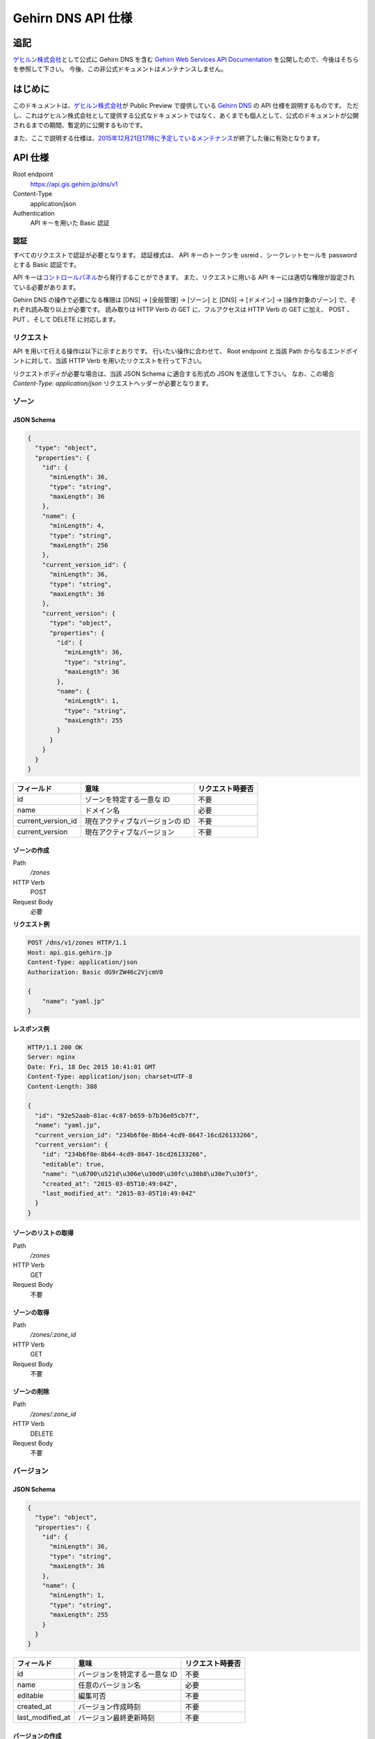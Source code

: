 Gehirn DNS API 仕様
===================

追記
----

`ゲヒルン株式会社`_\ として公式に Gehirn DNS を含む `Gehirn Web Services API Documentation`_ を公開したので、今後はそちらを参照して下さい。
今後、この非公式ドキュメントはメンテナンスしません。

.. _`Gehirn Web Services API Documentation`: https://support.gehirn.jp/apidocs/

はじめに
--------

このドキュメントは、\ `ゲヒルン株式会社`_\ が Public Preview で提供している `Gehirn DNS`_ の API 仕様を説明するものです。
ただし、これはゲヒルン株式会社として提供する公式なドキュメントではなく、あくまでも個人として、公式のドキュメントが公開されるまでの期間、暫定的に公開するものです。

また、ここで説明する仕様は、\ `2015年12月21日17時に予定しているメンテナンス <http://support.gehirn.jp/information/maintenance/2015/12/17/1185/>`__\ が終了した後に有効となります。

.. more::

API 仕様
--------

Root endpoint
   https://api.gis.gehirn.jp/dns/v1
Content-Type
   application/json
Authentication
   API キーを用いた Basic 認証

認証
~~~~

すべてのリクエストで認証が必要となります。
認証様式は、 API キーのトークンを usreid 、シークレットセールを password とする Basic 認証です。

API キーは\ `コントロールパネル`_\ から発行することができます。
また、リクエストに用いる API キーには適切な権限が設定されている必要があります。

Gehirn DNS の操作で必要になる権限は [DNS] -> [全般管理] -> [ゾーン] と [DNS] -> [ドメイン] -> [操作対象のゾーン] で、それぞれ読み取り以上が必要です。
読み取りは HTTP Verb の GET に、フルアクセスは HTTP Verb の GET に加え、 POST 、 PUT 、そして DELETE に対応します。

リクエスト
~~~~~~~~~~

API を用いて行える操作は以下に示すとおりです。
行いたい操作に合わせて、 Root endpoint と当該 Path からなるエンドポイントに対して、当該 HTTP Verb を用いたリクエストを行って下さい。

リクエストボディが必要な場合は、当該 JSON Schema に適合する形式の JSON を送信して下さい。
なお、この場合 `Content-Type: application/json` リクエストヘッダーが必要となります。

ゾーン
~~~~~~

JSON Schema
^^^^^^^^^^^

.. code-block:: javascript

   {
     "type": "object",
     "properties": {
       "id": {
         "minLength": 36,
         "type": "string",
         "maxLength": 36
       },
       "name": {
         "minLength": 4,
         "type": "string",
         "maxLength": 256
       },
       "current_version_id": {
         "minLength": 36,
         "type": "string",
         "maxLength": 36
       },
       "current_version": {
         "type": "object",
         "properties": {
           "id": {
             "minLength": 36,
             "type": "string",
             "maxLength": 36
           },
           "name": {
             "minLength": 1,
             "type": "string",
             "maxLength": 255
           }
         }
       }
     }
   }


+--------------------+---------------------------------+------------------+
| フィールド         | 意味                            | リクエスト時要否 |
+====================+=================================+==================+
| id                 | ゾーンを特定する一意な ID       | 不要             |
+--------------------+---------------------------------+------------------+
| name               | ドメイン名                      | 必要             |
+--------------------+---------------------------------+------------------+
| current_version_id | 現在アクティブなバージョンの ID | 不要             |
+--------------------+---------------------------------+------------------+
| current_version    | 現在アクティブなバージョン      | 不要             |
+--------------------+---------------------------------+------------------+

ゾーンの作成
^^^^^^^^^^^^

Path
   `/zones`
HTTP Verb
   POST
Request Body
   必要

**リクエスト例**

.. code-block:: http

   POST /dns/v1/zones HTTP/1.1
   Host: api.gis.gehirn.jp
   Content-Type: application/json
   Authorization: Basic dG9rZW46c2VjcmV0

   {
       "name": "yaml.jp"
   }

**レスポンス例**

.. code-block:: http

   HTTP/1.1 200 OK
   Server: nginx
   Date: Fri, 18 Dec 2015 10:41:01 GMT
   Content-Type: application/json; charset=UTF-8
   Content-Length: 388

   {
     "id": "92e52aab-81ac-4c87-b659-b7b36e05cb7f",
     "name": "yaml.jp",
     "current_version_id": "234b6f0e-8b64-4cd9-8647-16cd26133266",
     "current_version": {
       "id": "234b6f0e-8b64-4cd9-8647-16cd26133266",
       "editable": true,
       "name": "\u6700\u521d\u306e\u30d0\u30fc\u30b8\u30e7\u30f3",
       "created_at": "2015-03-05T10:49:04Z",
       "last_modified_at": "2015-03-05T10:49:04Z"
     }
   }

ゾーンのリストの取得
^^^^^^^^^^^^^^^^^^^^

Path
   `/zones`
HTTP Verb
   GET
Request Body
   不要

ゾーンの取得
^^^^^^^^^^^^

Path
   `/zones/:zone_id`
HTTP Verb
   GET
Request Body
   不要

ゾーンの削除
^^^^^^^^^^^^

Path
   `/zones/:zone_id`
HTTP Verb
   DELETE
Request Body
   不要

バージョン
~~~~~~~~~~

JSON Schema
^^^^^^^^^^^

.. code-block:: javascript

   {
     "type": "object",
     "properties": {
       "id": {
         "minLength": 36,
         "type": "string",
         "maxLength": 36
       },
       "name": {
         "minLength": 1,
         "type": "string",
         "maxLength": 255
       }
     }
   }

+------------------+-------------------------------+------------------+
| フィールド       | 意味                          | リクエスト時要否 |
+==================+===============================+==================+
| id               | バージョンを特定する一意な ID | 不要             |
+------------------+-------------------------------+------------------+
| name             | 任意のバージョン名            | 必要             |
+------------------+-------------------------------+------------------+
| editable         | 編集可否                      | 不要             |
+------------------+-------------------------------+------------------+
| created_at       | バージョン作成時刻            | 不要             |
+------------------+-------------------------------+------------------+
| last_modified_at | バージョン最終更新時刻        | 不要             |
+------------------+-------------------------------+------------------+


バージョンの作成
^^^^^^^^^^^^^^^^

Path
   `/zones/:zone_id/versions`
HTTP Verb
   POST
Request Body
   必要

**リクエスト例**

.. code-block:: http

   POST /dns/v1/zones/234b6f0e-8b64-4cd9-8647-16cd26133266/versions HTTP/1.1
   Host: api.gis.gehirn.jp
   Content-Type: application/json
   Authorization: Basic dG9rZW46c2VjcmV0

   {
       "name": "新しいバージョン"
   }

**レスポンス例**

.. code-block:: http

   HTTP/1.1 200 OK
   Server: nginx
   Date: Fri, 18 Dec 2015 10:41:01 GMT
   Content-Type: application/json; charset=UTF-8
   Content-Length: 218

   {
     "id": "f66504b0-bb65-4766-9d7c-18c4e8406071",
     "editable": true,
     "name": "\u65b0\u3057\u3044\u30d0\u30fc\u30b8\u30e7\u30f3",
     "created_at": "2015-12-18T10:49:13Z",
     "last_modified_at": "2015-12-18T10:49:13Z"
   }

バージョンリストの取得
^^^^^^^^^^^^^^^^^^^^^^

Path
   `/zones/:zone_id/versions`
HTTP Verb
   GET
Request Body
   不要

バージョンの取得
^^^^^^^^^^^^^^^^

Path
   `/zones/:zone_id/versions/:version_id`
HTTP Verb
   GET
Request Body
   不要

バージョンの編集
^^^^^^^^^^^^^^^^

Path
   `/zones/:zone_id/versions/:version_id`
HTTP Verb
   PUT
Request Body
   必要

バージョンの削除
^^^^^^^^^^^^^^^^

Path
   `/zones/:zone_id/versions/:version_id`
HTTP Verb
   DELETE
Request Body
   不要

レコードセット
~~~~~~~~~~~~~~

JSON Schema
^^^^^^^^^^^

.. code-block:: javascript

   {
     "type": "object",
     "properties": {
       "id": {
         "minLength": 36,
         "type": "string",
         "maxLength": 36
       },
       "name": {
         "minLength": 1,
         "type": "string",
         "maxLength": 256
       },
       "type": {
         "minLength": 1,
         "type": "string",
         "maxLength": 5
       },
       "enable_alias": {
         "type": "boolean"
       },
       "alias_to": {
         "minLength": 1,
         "type": "string",
         "maxLength": 256
       },
       "ttl": {
         "minimum": 30,
         "type": "integer",
         "maximum": 2147483647
       },
       "records": {
         "type": "array",
         "minItems": 1,
         "items": {
           "type": "object",
           "properties": {
             "prio": {
               "minimum": 0,
               "type": "integer",
               "maximum": 32767
             },

             "address": {
               "minLength": 3,
               "type": "string",
               "maxLength": 39
             },

             "cname": {
               "minLength": 1,
               "type": "string",
               "maxLength": 256
             },

             "exchange": {
               "minLength": 1,
               "type": "string",
               "maxLength": 256
             },

             "nsdname": {
               "minLength": 1,
               "type": "string",
               "maxLength": 256
             },

             "target": {
               "minLength": 1,
               "type": "string",
               "maxLength": 256
             },
             "port": {
               "minimum": 0,
               "type": "integer",
               "maximum": 65535
             },
             "weight": {
               "minimum": 0,
               "type": "integer",
               "maximum": 65535
             },

             "data": {
               "minLength": 1,
               "type": "string",
               "maxLength": 64000
             }
           }
         }
       }
     }
   }

+------------------+---------------------------------------------------+--------------------------------+
| フィールド       | 意味                                              | リクエスト時要否               |
+==================+===================================================+================================+
| id               | レコードセットを特定する一意な ID                 | 不要                           |
+------------------+---------------------------------------------------+--------------------------------+
| name             | ホストネーム                                      | 必要                           |
+------------------+---------------------------------------------------+--------------------------------+
| type             | レコードタイプ (A, AAAA, CNAME, MX, NS, SRV, TXT) | 必要                           |
+------------------+---------------------------------------------------+--------------------------------+
| enable_alias     | エイリアス機能利用                                | 必要                           |
+------------------+---------------------------------------------------+--------------------------------+
| alias_to         | エイリアス先 (エイリアス機能利用時)               | enable_alias が true の時のみ  |
+------------------+---------------------------------------------------+--------------------------------+
| ttl              | TTL                                               | enable_alias が false の時のみ |
+------------------+---------------------------------------------------+--------------------------------+
| records          | レコードのリスト                                  | enable_alias が false の時のみ |
+------------------+---------------------------------------------------+--------------------------------+
| records.prio     | Priority                                          | type が MX または SRV の時のみ |
+------------------+---------------------------------------------------+--------------------------------+
| records.address  | IPv4 または IPv6 アドレス                         | type が A または AAAA の時のみ |
+------------------+---------------------------------------------------+--------------------------------+
| records.cname    | CNAME                                             | type が CNAME の時のみ         |
+------------------+---------------------------------------------------+--------------------------------+
| records.exchange | メールサーバーのドメインネーム                    | type が MX の時のみ            |
+------------------+---------------------------------------------------+--------------------------------+
| records.nsdname  | ネームサーバーのドメインネーム                    | type が NS の時のみ            |
+------------------+---------------------------------------------------+--------------------------------+
| records.target   | ターゲットのドメインネーム                        | type が SRV の時のみ           |
+------------------+---------------------------------------------------+--------------------------------+
| records.port     | ターゲットのポート番号                            | type が SRV の時のみ           |
+------------------+---------------------------------------------------+--------------------------------+
| records.weight   | ターゲットの重み                                  | type が SRV の時のみ           |
+------------------+---------------------------------------------------+--------------------------------+
| records.data     | TXT データ                                        | type が TXT の時のみ           |
+------------------+---------------------------------------------------+--------------------------------+

レコードセットの作成
^^^^^^^^^^^^^^^^^^^^

Path
   `/zones/:zone_id/versions/:version_id/records`
HTTP Verb
   POST
Request Body
   必要

**リクエスト例**

.. code-block:: http

   POST /dns/v1/zones/234b6f0e-8b64-4cd9-8647-16cd26133266/versions/f66504b0-bb65-4766-9d7c-18c4e8406071/records HTTP/1.1
   Host: api.gis.gehirn.jp
   Content-Type: application/json
   Authorization: Basic dG9rZW46c2VjcmV0

   {
     "name": "yaml.jp.",
     "ttl": 300,
     "type": "A",
     "enable_alias": false,
     "records": [
       {
         "address":"192.0.2.10"
       },
       {
         "address":"192.0.2.11"
       }
     ]
   }

**レスポンス例**

.. code-block:: http

   HTTP/1.1 200 OK
   Server: nginx
   Date: Fri, 18 Dec 2015 10:41:01 GMT
   Content-Type: application/json; charset=UTF-8
   Content-Length: 218

   {
     "id": "e590d62a-3676-4b08-832a-a1fdd6dfefdf",
     "name": "yaml.jp.",
     "type": "A",
     "enable_alias": false,
     "ttl": 300,
     "records": [
       {
         "address": "192.0.2.10"
       },
       {
         "address": "192.0.2.11"
       }
     ]
   }

レコードセットリストの取得
^^^^^^^^^^^^^^^^^^^^^^^^^^

Path
   `/zones/:zone_id/versions/:version_id/records`
HTTP Verb
   GET
Request Body
   不要

レコードセットの取得
^^^^^^^^^^^^^^^^^^^^

Path
   `/zones/:zone_id/versions/:version_id/records/:record_id`
HTTP Verb
   GET
Request Body
   不要

レコードセットの編集
^^^^^^^^^^^^^^^^^^^^

Path
   `/zones/:zone_id/versions/:version_id/records/:record_id`
HTTP Verb
   PUT
Request Body
   必要

レコードセットの削除
^^^^^^^^^^^^^^^^^^^^

Path
   `/zones/:zone_id/versions/:version_id/records/:record_id`
HTTP Verb
   DELETE
Request Body
   不要

.. _`ゲヒルン株式会社`: http://www.gehirn.co.jp/
.. _`Gehirn DNS`: https://www.gehirn.jp/gis/dns.html
.. _`コントロールパネル`: https://gis.gehirn.jp/

.. author:: default
.. categories:: none
.. tags:: Gehirn
.. comments::
